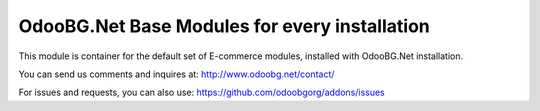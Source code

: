 OdooBG.Net Base Modules for every installation
=======================

This module is container for the default set of E-commerce modules, installed with OdooBG.Net installation.

You can send us comments and inquires at:
http://www.odoobg.net/contact/

For issues and requests, you can also use:
https://github.com/odoobgorg/addons/issues

